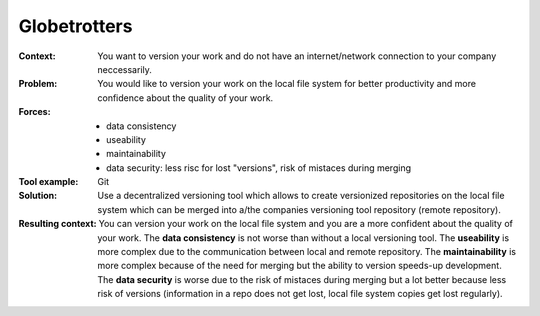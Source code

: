 .. globetrotter:

*************
Globetrotters
*************

:Context:
 You want to version your work and do not have an internet/network connection to
 your company neccessarily.

:Problem:
 You would like to version your work on the local file system for better
 productivity and more confidence about the quality of your work.

:Forces:
 * data consistency
 * useability
 * maintainability
 * data security: less risc for lost "versions", risk of mistaces during merging

:Tool example: Git

:Solution:
 Use a decentralized versioning tool which allows to create versionized
 repositories on the local file system which can be merged into a/the companies
 versioning tool repository (remote repository).

:Resulting context:
 You can version your work on the local file system and you are a more confident
 about the quality of your work. The **data consistency** is not worse than
 without a local versioning tool. The **useability** is more complex due to the
 communication between local and remote repository. The **maintainability** is
 more complex because of the need for merging but the ability to version speeds-up
 development. The **data security** is worse due to the risk of mistaces during
 merging but a lot better because less risk of versions (information in a repo
 does not get lost, local file system copies get lost regularly).
